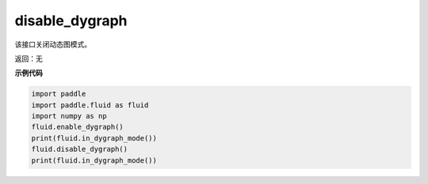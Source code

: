 .. _cn_api_fluid_disable_dygraph:

disable_dygraph
-------------------------------

.. py:function:: paddle.fluid.disable_dygraph()

该接口关闭动态图模式。

返回：无

**示例代码**

.. code-block:: python

    import paddle
    import paddle.fluid as fluid
    import numpy as np
    fluid.enable_dygraph()
    print(fluid.in_dygraph_mode())
    fluid.disable_dygraph()
    print(fluid.in_dygraph_mode())

